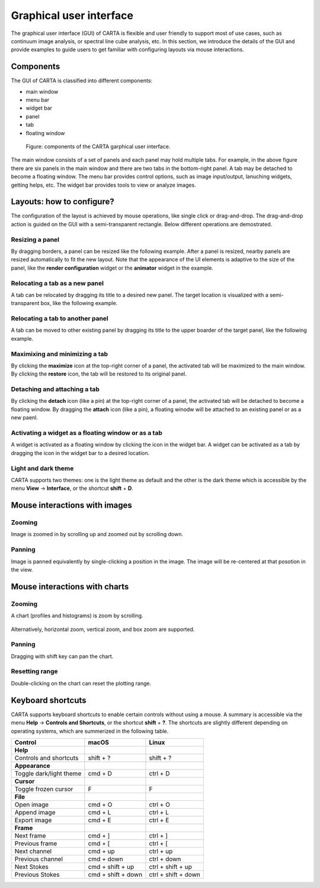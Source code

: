 Graphical user interface
========================
The graphical user interface (GUI) of CARTA is flexible and user friendly to support most of use cases, such as continuum image analysis, or spectral line cube analysis, etc. In this section, we introduce the details of the GUI and provide examples to guide users to get familiar with configuring layouts via mouse interactions.


Components
----------
The GUI of CARTA is classified into different components:

* main window
* menu bar
* widget bar
* panel 
* tab
* floating window

.. figure:: ./_figures/carta_gui.png
   :scale: 40 %
   :alt: carta_gui

   Figure: components of the CARTA garphical user interface.

The main window consists of a set of panels and each panel may hold multiple tabs. For example, in the above figure there are six panels in the main window and there are two tabs in the bottom-right panel. A tab may be detached to become a floating window. The menu bar provides control options, such as image input/output, lanuching widgets, getting helps, etc. The widget bar provides tools to view or analyze images.



Layouts: how to configure?
--------------------------
The configuration of the layout is achieved by mouse operations, like single click or drag-and-drop. The drag-and-drop action is guided on the GUI with a semi-transparent rectangle. Below different operations are demostrated.

Resizing a panel
^^^^^^^^^^^^^^^^
By dragging borders, a panel can be resized like the following example. After a panel is resized, nearby panels are resized automatically to fit the new layout. Note that the appearance of the UI elements is adaptive to the size of the panel, like the **render configuration** widget or the **animator** widget in the example. 

.. figure:: ./_figures/carta_gui_resizing_panel.gif
   :scale: 100 %
   :alt: carta_gui_resizing_panel


Relocating a tab as a new panel
^^^^^^^^^^^^^^^^^^^^^^^^^^^^^^^
A tab can be relocated by dragging its title to a desired new panel. The target location is visualized with a semi-transparent box, like the following example.

.. figure:: ./_figures/carta_gui_relocating_tab_as_panel.gif
   :scale: 100 %
   :alt: carta_gui_relocating_tab_as_panel


Relocating a tab to another panel
^^^^^^^^^^^^^^^^^^^^^^^^^^^^^^^^^
A tab can be moved to other existing panel by dragging its title to the upper boarder of the target panel, like the following example.

.. figure:: ./_figures/carta_gui_relocating_tab_as_tab.gif
   :scale: 100 %
   :alt: carta_gui_relocating_tab_as_tab

Maximixing and minimizing a tab
^^^^^^^^^^^^^^^^^^^^^^^^^^^^^^^
By clicking the **maximize** icon at the top-right corner of a panel, the activated tab will be maximized to the main window. By clicking the **restore** icon, the tab will be restored to its original panel.

.. figure:: ./_figures/carta_gui_max_min_tab.gif
   :scale: 100 %
   :alt: carta_gui_max_min_tab


Detaching and attaching a tab
^^^^^^^^^^^^^^^^^^^^^^^^^^^^^
By clicking the **detach** icon (like a pin) at the top-right corner of a panel, the activated tab will be detached to become a floating window. By dragging the **attach** icon (like a pin), a floating winodw will be attached to an existing panel or as a new paenl.

.. figure:: ./_figures/carta_gui_detach_attach_tab.gif
   :scale: 100 %
   :alt: carta_gui_detach_attach_tab


Activating a widget as a floating window or as a tab
^^^^^^^^^^^^^^^^^^^^^^^^^^^^^^^^^^^^^^^^^^^^^^^^^^^^
A widget is activated as a floating window by clicking the icon in the widget bar. A widget can be activated as a tab by dragging the icon in the widget bar to a desired location.

.. figure:: ./_figures/carta_gui_activating_widget.gif
   :scale: 100 %
   :alt: carta_gui_activating_widget



Light and dark theme
^^^^^^^^^^^^^^^^^^^^
CARTA supports two themes: one is the light theme as default and the other is the dark theme which is accessible by the menu **View** -> **Interface**, or the shortcut **shift** + **D**. 

.. figure:: ./_figures/carta_gui_theme.gif
   :scale: 100 %
   :alt: carta_gui_theme


.. _mouse_interaction_with_images:

Mouse interactions with images
------------------------------

Zooming
^^^^^^^
Image is zoomed in by scrolling up and zoomed out by scrolling down.

.. figure:: ./_figures/carta_gui_mouse_images_zoom.gif
   :scale: 100 %
   :alt: carta_gui_mouse_images_zoom

Panning
^^^^^^^
Image is panned equivalently by single-clicking a position in the image. The image will be re-centered at that posotion in the view.  

.. figure:: ./_figures/carta_gui_mouse_images_pan.gif
   :scale: 100 %
   :alt: carta_gui_mouse_images_pan


.. _mouse_interaction_with_charts:

Mouse interactions with charts
------------------------------

Zooming
^^^^^^^
A chart (profiles and histograms) is zoom by scrolling.

.. figure:: ./_figures/carta_gui_mouse_charts_zoom1.gif
   :scale: 100 %
   :alt: carta_gui_mouse_charts_zoom1

Alternatively, horizontal zoom, vertical zoom, and box zoom are supported.

.. figure:: ./_figures/carta_gui_mouse_charts_zoom2.gif
   :scale: 100 %
   :alt: carta_gui_mouse_charts_zoom2

Panning
^^^^^^^
Dragging with shift key can pan the chart.

.. figure:: ./_figures/carta_gui_mouse_charts_pan.gif
   :scale: 100 %
   :alt: carta_gui_mouse_charts_pan


Resetting range
^^^^^^^^^^^^^^^
Double-clicking on the chart can reset the plotting range.

.. figure:: ./_figures/carta_gui_mouse_charts_reset.gif
   :scale: 100 %
   :alt: carta_gui_mouse_charts_reset













Keyboard shortcuts
------------------
CARTA supports keyboard shortcuts to enable certain controls without using a mouse. A summary is accessible via the menu **Help** -> **Controls and Shortcuts**, or the shortcut **shift** + **?**. The shortcuts are slightly different depending on operating systems, which are summerized in the following table.


+------------------------------+-----------------------+-----------------------+
| Control                      | macOS                 | Linux                 |
+==============================+=======================+=======================+
| **Help**                     |                       |                       |
+------------------------------+-----------------------+-----------------------+
| Controls and shortcuts       | shift + ?             | shift + ?             |
+------------------------------+-----------------------+-----------------------+
| **Appearance**               |                       |                       |
+------------------------------+-----------------------+-----------------------+
| Toggle dark/light theme      | cmd + D               | ctrl + D              |
+------------------------------+-----------------------+-----------------------+
| **Cursor**                   |                       |                       |
+------------------------------+-----------------------+-----------------------+
| Toggle frozen cursor         | F                     | F                     |
+------------------------------+-----------------------+-----------------------+
| **File**                     |                       |                       |
+------------------------------+-----------------------+-----------------------+
| Open image                   | cmd + O               | ctrl + O              |
+------------------------------+-----------------------+-----------------------+
| Append image                 | cmd + L               | ctrl + L              |
+------------------------------+-----------------------+-----------------------+
| Export image                 | cmd + E               | ctrl + E              |
+------------------------------+-----------------------+-----------------------+
| **Frame**                    |                       |                       |
+------------------------------+-----------------------+-----------------------+
| Next frame                   | cmd + ]               | ctrl + ]              |
+------------------------------+-----------------------+-----------------------+
| Previous frame               | cmd + [               | ctrl + [              |
+------------------------------+-----------------------+-----------------------+
| Next channel                 | cmd + up              | ctrl + up             |
+------------------------------+-----------------------+-----------------------+
| Previous channel             | cmd + down            | ctrl + down           |
+------------------------------+-----------------------+-----------------------+
| Next Stokes                  | cmd + shift + up      | ctrl + shift + up     |
+------------------------------+-----------------------+-----------------------+
| Previous Stokes              | cmd + shift + down    | ctrl + shift + down   |
+------------------------------+-----------------------+-----------------------+

